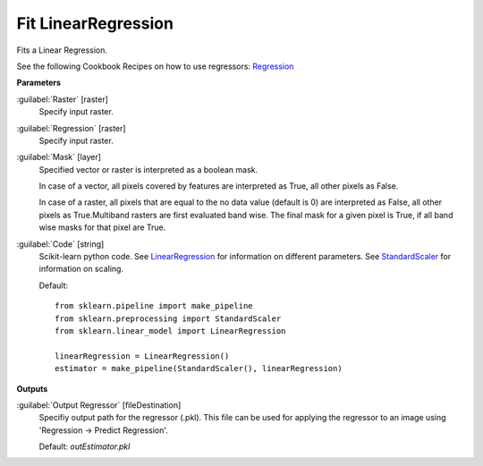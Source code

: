 .. _Fit LinearRegression:

********************
Fit LinearRegression
********************

Fits a Linear Regression.

See the following Cookbook Recipes on how to use regressors: 
`Regression <https://enmap-box.readthedocs.io/en/latest/usr_section/usr_cookbook/regression.html>`_

**Parameters**


:guilabel:`Raster` [raster]
    Specify input raster.


:guilabel:`Regression` [raster]
    Specify input raster.


:guilabel:`Mask` [layer]
    Specified vector or raster is interpreted as a boolean mask.
    
    In case of a vector, all pixels covered by features are interpreted as True, all other pixels as False.
    
    In case of a raster, all pixels that are equal to the no data value (default is 0) are interpreted as False, all other pixels as True.Multiband rasters are first evaluated band wise. The final mask for a given pixel is True, if all band wise masks for that pixel are True.


:guilabel:`Code` [string]
    Scikit-learn python code. See `LinearRegression <http://scikit-learn.org/stable/modules/generated/sklearn.linear_model.LinearRegression.html>`_ for information on different parameters. See `StandardScaler <http://scikit-learn.org/stable/modules/generated/sklearn.preprocessing.StandardScaler.html>`_ for information on scaling.

    Default::

        from sklearn.pipeline import make_pipeline
        from sklearn.preprocessing import StandardScaler
        from sklearn.linear_model import LinearRegression
        
        linearRegression = LinearRegression()
        estimator = make_pipeline(StandardScaler(), linearRegression)
        
**Outputs**


:guilabel:`Output Regressor` [fileDestination]
    Specifiy output path for the regressor (.pkl). This file can be used for applying the regressor to an image using 'Regression -> Predict Regression'.

    Default: *outEstimator.pkl*

